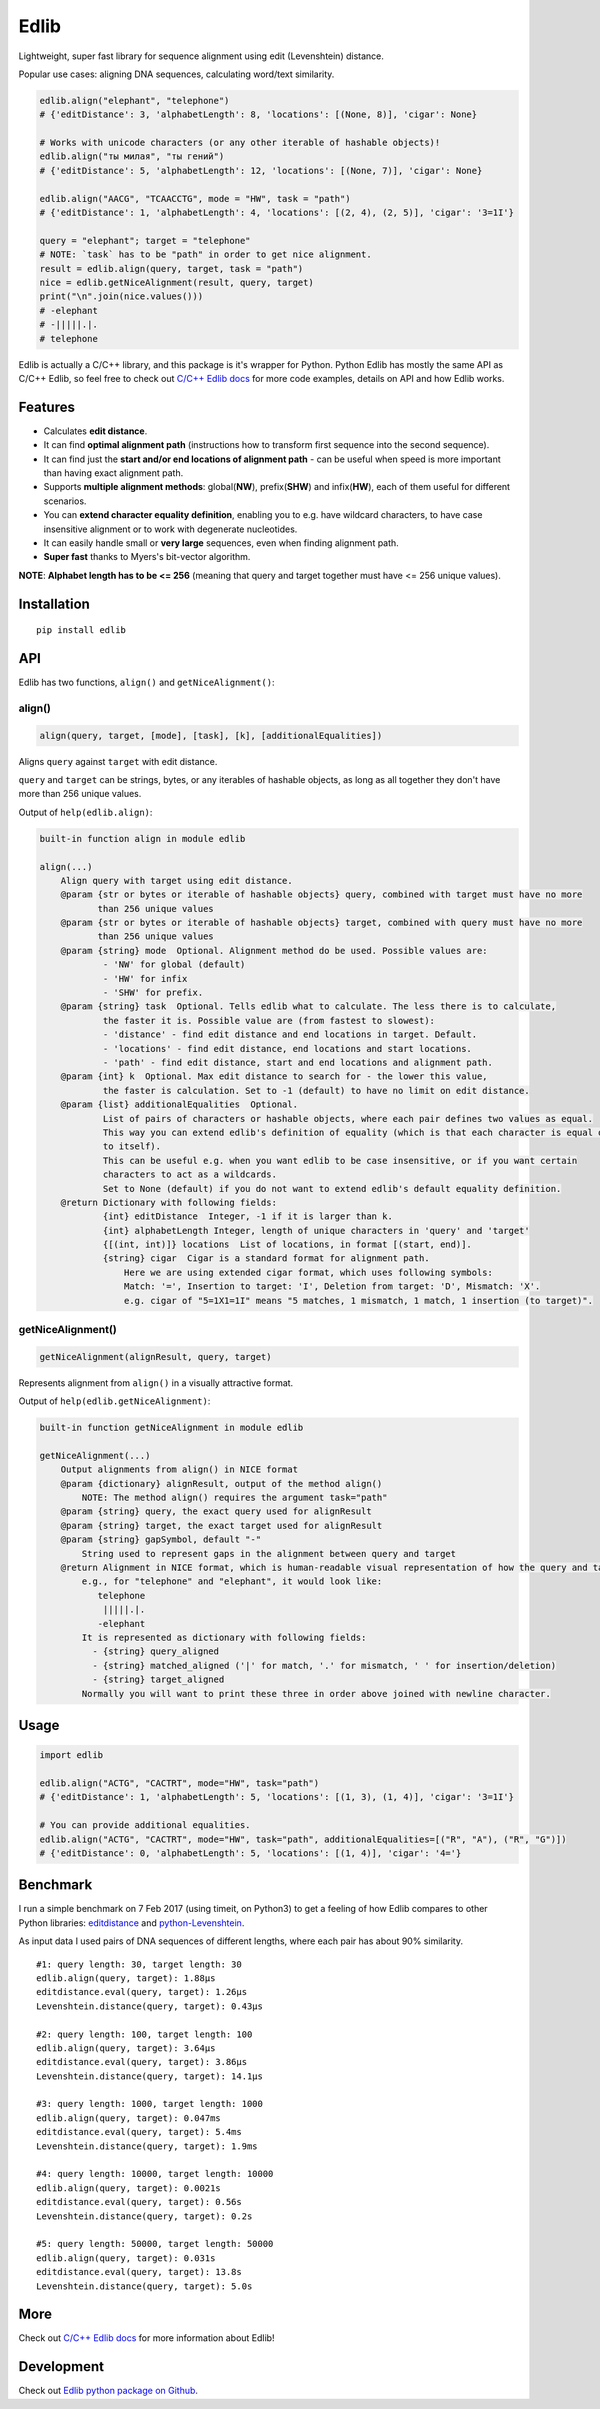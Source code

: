 
=====
Edlib
=====

Lightweight, super fast library for sequence alignment using edit (Levenshtein) distance.

Popular use cases: aligning DNA sequences, calculating word/text similarity.


.. code:: python

    edlib.align("elephant", "telephone")
    # {'editDistance': 3, 'alphabetLength': 8, 'locations': [(None, 8)], 'cigar': None}

    # Works with unicode characters (or any other iterable of hashable objects)!
    edlib.align("ты милая", "ты гений")
    # {'editDistance': 5, 'alphabetLength': 12, 'locations': [(None, 7)], 'cigar': None}

    edlib.align("AACG", "TCAACCTG", mode = "HW", task = "path")
    # {'editDistance': 1, 'alphabetLength': 4, 'locations': [(2, 4), (2, 5)], 'cigar': '3=1I'}

    query = "elephant"; target = "telephone"
    # NOTE: `task` has to be "path" in order to get nice alignment.
    result = edlib.align(query, target, task = "path")
    nice = edlib.getNiceAlignment(result, query, target)
    print("\n".join(nice.values()))
    # -elephant
    # -|||||.|.
    # telephone


Edlib is actually a C/C++ library, and this package is it's wrapper for Python.
Python Edlib has mostly the same API as C/C++ Edlib, so feel free to check out `C/C++ Edlib docs <http://github.com/Martinsos/edlib>`_ for more code examples, details on API and how Edlib works.

--------
Features
--------

* Calculates **edit distance**.
* It can find **optimal alignment path** (instructions how to transform first sequence into the second sequence).
* It can find just the **start and/or end locations of alignment path** - can be useful when speed is more important than having exact alignment path.
* Supports **multiple alignment methods**: global(**NW**), prefix(**SHW**) and infix(**HW**), each of them useful for different scenarios.
* You can **extend character equality definition**, enabling you to e.g. have wildcard characters, to have case insensitive alignment or to work with degenerate nucleotides.
* It can easily handle small or **very large** sequences, even when finding alignment path.
* **Super fast** thanks to Myers's bit-vector algorithm.

**NOTE**: **Alphabet length has to be <= 256** (meaning that query and target together must have <= 256 unique values).

------------
Installation
------------
::

    pip install edlib

---
API
---

Edlib has two functions, ``align()`` and ``getNiceAlignment()``:

align()
-------

.. code:: python

    align(query, target, [mode], [task], [k], [additionalEqualities])

Aligns ``query`` against ``target`` with edit distance.

``query`` and ``target`` can be strings, bytes, or any iterables of hashable objects, as long as all together they don't have more than 256 unique values.


Output of ``help(edlib.align)``:

.. code::

    built-in function align in module edlib
    
    align(...)
        Align query with target using edit distance.
        @param {str or bytes or iterable of hashable objects} query, combined with target must have no more
               than 256 unique values
        @param {str or bytes or iterable of hashable objects} target, combined with query must have no more
               than 256 unique values
        @param {string} mode  Optional. Alignment method do be used. Possible values are:
                - 'NW' for global (default)
                - 'HW' for infix
                - 'SHW' for prefix.
        @param {string} task  Optional. Tells edlib what to calculate. The less there is to calculate,
                the faster it is. Possible value are (from fastest to slowest):
                - 'distance' - find edit distance and end locations in target. Default.
                - 'locations' - find edit distance, end locations and start locations.
                - 'path' - find edit distance, start and end locations and alignment path.
        @param {int} k  Optional. Max edit distance to search for - the lower this value,
                the faster is calculation. Set to -1 (default) to have no limit on edit distance.
        @param {list} additionalEqualities  Optional.
                List of pairs of characters or hashable objects, where each pair defines two values as equal.
                This way you can extend edlib's definition of equality (which is that each character is equal only
                to itself).
                This can be useful e.g. when you want edlib to be case insensitive, or if you want certain
                characters to act as a wildcards.
                Set to None (default) if you do not want to extend edlib's default equality definition.
        @return Dictionary with following fields:
                {int} editDistance  Integer, -1 if it is larger than k.
                {int} alphabetLength Integer, length of unique characters in 'query' and 'target'
                {[(int, int)]} locations  List of locations, in format [(start, end)].
                {string} cigar  Cigar is a standard format for alignment path.
                    Here we are using extended cigar format, which uses following symbols:
                    Match: '=', Insertion to target: 'I', Deletion from target: 'D', Mismatch: 'X'.
                    e.g. cigar of "5=1X1=1I" means "5 matches, 1 mismatch, 1 match, 1 insertion (to target)".
    

getNiceAlignment()
------------------

.. code:: python

    getNiceAlignment(alignResult, query, target)

Represents alignment from ``align()`` in a visually attractive format.


Output of ``help(edlib.getNiceAlignment)``:

.. code::

    built-in function getNiceAlignment in module edlib
    
    getNiceAlignment(...)
        Output alignments from align() in NICE format
        @param {dictionary} alignResult, output of the method align() 
            NOTE: The method align() requires the argument task="path"
        @param {string} query, the exact query used for alignResult
        @param {string} target, the exact target used for alignResult
        @param {string} gapSymbol, default "-"
            String used to represent gaps in the alignment between query and target
        @return Alignment in NICE format, which is human-readable visual representation of how the query and target align to each other. 
            e.g., for "telephone" and "elephant", it would look like:
               telephone
                |||||.|.
               -elephant
            It is represented as dictionary with following fields:
              - {string} query_aligned
              - {string} matched_aligned ('|' for match, '.' for mismatch, ' ' for insertion/deletion)
              - {string} target_aligned
            Normally you will want to print these three in order above joined with newline character.
    


-----
Usage
-----


.. code:: python

    import edlib

    edlib.align("ACTG", "CACTRT", mode="HW", task="path")
    # {'editDistance': 1, 'alphabetLength': 5, 'locations': [(1, 3), (1, 4)], 'cigar': '3=1I'}

    # You can provide additional equalities.
    edlib.align("ACTG", "CACTRT", mode="HW", task="path", additionalEqualities=[("R", "A"), ("R", "G")])
    # {'editDistance': 0, 'alphabetLength': 5, 'locations': [(1, 4)], 'cigar': '4='}

   

---------
Benchmark
---------

I run a simple benchmark on 7 Feb 2017 (using timeit, on Python3) to get a feeling of how Edlib compares to other Python libraries: `editdistance <https://pypi.python.org/pypi/editdistance>`_ and `python-Levenshtein <https://pypi.python.org/pypi/python-Levenshtein>`_.

As input data I used pairs of DNA sequences of different lengths, where each pair has about 90% similarity.

::

   #1: query length: 30, target length: 30
   edlib.align(query, target): 1.88µs
   editdistance.eval(query, target): 1.26µs
   Levenshtein.distance(query, target): 0.43µs

   #2: query length: 100, target length: 100
   edlib.align(query, target): 3.64µs
   editdistance.eval(query, target): 3.86µs
   Levenshtein.distance(query, target): 14.1µs

   #3: query length: 1000, target length: 1000
   edlib.align(query, target): 0.047ms
   editdistance.eval(query, target): 5.4ms
   Levenshtein.distance(query, target): 1.9ms

   #4: query length: 10000, target length: 10000
   edlib.align(query, target): 0.0021s
   editdistance.eval(query, target): 0.56s
   Levenshtein.distance(query, target): 0.2s

   #5: query length: 50000, target length: 50000
   edlib.align(query, target): 0.031s
   editdistance.eval(query, target): 13.8s
   Levenshtein.distance(query, target): 5.0s

----
More
----

Check out `C/C++ Edlib docs <http://github.com/Martinsos/edlib>`_ for more information about Edlib!

-----------
Development
-----------

Check out `Edlib python package on Github <https://github.com/Martinsos/edlib/tree/master/bindings/python>`_.

